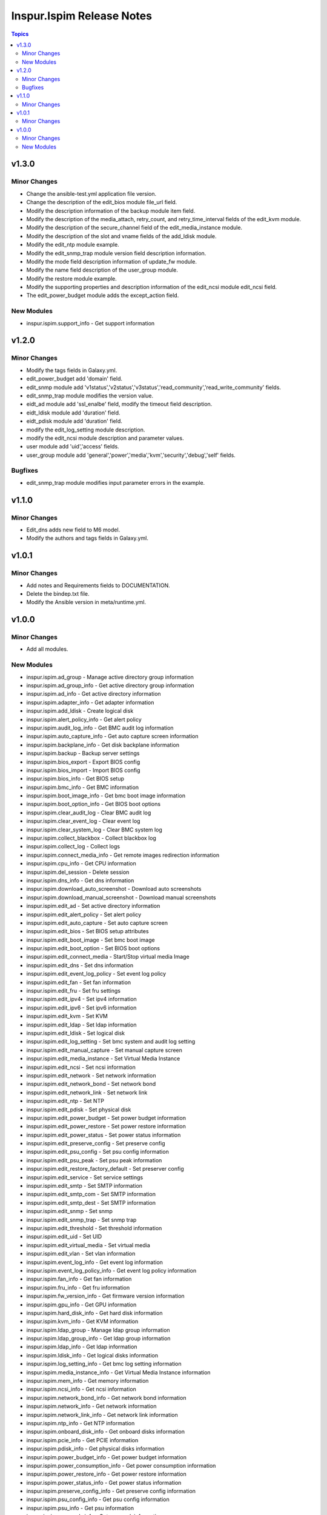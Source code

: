 ==========================
Inspur.Ispim Release Notes
==========================

.. contents:: Topics


v1.3.0
======

Minor Changes
-------------

- Change the ansible-test.yml application file version.
- Change the description of the edit_bios module file_url field.
- Modify the description information of the backup module item field.
- Modify the description of the media_attach, retry_count, and retry_time_interval fields of the edit_kvm module.
- Modify the description of the secure_channel field of the edit_media_instance module.
- Modify the description of the slot and vname fields of the add_ldisk module.
- Modify the edit_ntp module example.
- Modify the edit_snmp_trap module version field description information.
- Modify the mode field description information of update_fw module.
- Modify the name field description of the user_group module.
- Modify the restore module example.
- Modify the supporting properties and description information of the edit_ncsi module edit_ncsi field.
- The edit_power_budget module adds the except_action field.

New Modules
-----------

- inspur.ispim.support_info - Get support information

v1.2.0
======

Minor Changes
-------------

- Modify the tags fields in Galaxy.yml.
- edit_power_budget add 'domain' field.
- edit_snmp module add 'v1status','v2status','v3status','read_community','read_write_community' fields.
- edit_snmp_trap module modifies the version value.
- eidt_ad module add 'ssl_enalbe' field, modify the timeout field description.
- eidt_ldisk module add 'duration' field.
- eidt_pdisk module add 'duration' field.
- modify the edit_log_setting module description.
- modify the edit_ncsi module description and parameter values.
- user module add 'uid','access' fields.
- user_group module add 'general','power','media','kvm','security','debug','self' fields.

Bugfixes
--------

- edit_snmp_trap module modifies input parameter errors in the example.

v1.1.0
======

Minor Changes
-------------

- Edit_dns adds new field to M6 model.
- Modify the authors and tags fields in Galaxy.yml.

v1.0.1
======

Minor Changes
-------------

- Add notes and Requirements fields to DOCUMENTATION.
- Delete the bindep.txt file.
- Modify the Ansible version in meta/runtime.yml.

v1.0.0
======

Minor Changes
-------------

- Add all modules.

New Modules
-----------

- inspur.ispim.ad_group - Manage active directory group information
- inspur.ispim.ad_group_info - Get active directory group information
- inspur.ispim.ad_info - Get active directory information
- inspur.ispim.adapter_info - Get adapter information
- inspur.ispim.add_ldisk - Create logical disk
- inspur.ispim.alert_policy_info - Get alert policy
- inspur.ispim.audit_log_info - Get BMC audit log information
- inspur.ispim.auto_capture_info - Get auto capture screen information
- inspur.ispim.backplane_info - Get disk backplane information
- inspur.ispim.backup - Backup server settings
- inspur.ispim.bios_export - Export BIOS config
- inspur.ispim.bios_import - Import BIOS config
- inspur.ispim.bios_info - Get BIOS setup
- inspur.ispim.bmc_info - Get BMC information
- inspur.ispim.boot_image_info - Get bmc boot image information
- inspur.ispim.boot_option_info - Get BIOS boot options
- inspur.ispim.clear_audit_log - Clear BMC audit log
- inspur.ispim.clear_event_log - Clear event log
- inspur.ispim.clear_system_log - Clear BMC system log
- inspur.ispim.collect_blackbox - Collect blackbox log
- inspur.ispim.collect_log - Collect logs
- inspur.ispim.connect_media_info - Get remote images redirection information
- inspur.ispim.cpu_info - Get CPU information
- inspur.ispim.del_session - Delete session
- inspur.ispim.dns_info - Get dns information
- inspur.ispim.download_auto_screenshot - Download auto screenshots
- inspur.ispim.download_manual_screenshot - Download manual screenshots
- inspur.ispim.edit_ad - Set active directory information
- inspur.ispim.edit_alert_policy - Set alert policy
- inspur.ispim.edit_auto_capture - Set auto capture screen
- inspur.ispim.edit_bios - Set BIOS setup attributes
- inspur.ispim.edit_boot_image - Set bmc boot image
- inspur.ispim.edit_boot_option - Set BIOS boot options
- inspur.ispim.edit_connect_media - Start/Stop virtual media Image
- inspur.ispim.edit_dns - Set dns information
- inspur.ispim.edit_event_log_policy - Set event log policy
- inspur.ispim.edit_fan - Set fan information
- inspur.ispim.edit_fru - Set fru settings
- inspur.ispim.edit_ipv4 - Set ipv4 information
- inspur.ispim.edit_ipv6 - Set ipv6 information
- inspur.ispim.edit_kvm - Set KVM
- inspur.ispim.edit_ldap - Set ldap information
- inspur.ispim.edit_ldisk - Set logical disk
- inspur.ispim.edit_log_setting - Set bmc system and audit log setting
- inspur.ispim.edit_manual_capture - Set manual capture screen
- inspur.ispim.edit_media_instance - Set Virtual Media Instance
- inspur.ispim.edit_ncsi - Set ncsi information
- inspur.ispim.edit_network - Set network information
- inspur.ispim.edit_network_bond - Set network bond
- inspur.ispim.edit_network_link - Set network link
- inspur.ispim.edit_ntp - Set NTP
- inspur.ispim.edit_pdisk - Set physical disk
- inspur.ispim.edit_power_budget - Set power budget information
- inspur.ispim.edit_power_restore - Set power restore information
- inspur.ispim.edit_power_status - Set power status information
- inspur.ispim.edit_preserve_config - Set preserve config
- inspur.ispim.edit_psu_config - Set psu config information
- inspur.ispim.edit_psu_peak - Set psu peak information
- inspur.ispim.edit_restore_factory_default - Set preserver config
- inspur.ispim.edit_service - Set service settings
- inspur.ispim.edit_smtp - Set SMTP information
- inspur.ispim.edit_smtp_com - Set SMTP information
- inspur.ispim.edit_smtp_dest - Set SMTP information
- inspur.ispim.edit_snmp - Set snmp
- inspur.ispim.edit_snmp_trap - Set snmp trap
- inspur.ispim.edit_threshold - Set threshold information
- inspur.ispim.edit_uid - Set UID
- inspur.ispim.edit_virtual_media - Set virtual media
- inspur.ispim.edit_vlan - Set vlan information
- inspur.ispim.event_log_info - Get event log information
- inspur.ispim.event_log_policy_info - Get event log policy information
- inspur.ispim.fan_info - Get fan information
- inspur.ispim.fru_info - Get fru information
- inspur.ispim.fw_version_info - Get firmware version information
- inspur.ispim.gpu_info - Get GPU information
- inspur.ispim.hard_disk_info - Get hard disk information
- inspur.ispim.kvm_info - Get KVM information
- inspur.ispim.ldap_group - Manage ldap group information
- inspur.ispim.ldap_group_info - Get ldap group information
- inspur.ispim.ldap_info - Get ldap information
- inspur.ispim.ldisk_info - Get logical disks information
- inspur.ispim.log_setting_info - Get bmc log setting information
- inspur.ispim.media_instance_info - Get Virtual Media Instance information
- inspur.ispim.mem_info - Get memory information
- inspur.ispim.ncsi_info - Get ncsi information
- inspur.ispim.network_bond_info - Get network bond information
- inspur.ispim.network_info - Get network information
- inspur.ispim.network_link_info - Get network link information
- inspur.ispim.ntp_info - Get NTP information
- inspur.ispim.onboard_disk_info - Get onboard disks information
- inspur.ispim.pcie_info - Get PCIE information
- inspur.ispim.pdisk_info - Get physical disks information
- inspur.ispim.power_budget_info - Get power budget information
- inspur.ispim.power_consumption_info - Get power consumption information
- inspur.ispim.power_restore_info - Get power restore information
- inspur.ispim.power_status_info - Get power status information
- inspur.ispim.preserve_config_info - Get preserve config information
- inspur.ispim.psu_config_info - Get psu config information
- inspur.ispim.psu_info - Get psu information
- inspur.ispim.psu_peak_info - Get psu peak information
- inspur.ispim.raid_info - Get RAID/HBA card and controller information
- inspur.ispim.reset_bmc - BMC reset
- inspur.ispim.reset_kvm - KVM reset
- inspur.ispim.restore - Restore server settings
- inspur.ispim.self_test_info - Get self test information
- inspur.ispim.sensor_info - Get sensor information
- inspur.ispim.server_info - Get server status information
- inspur.ispim.service_info - Get service information
- inspur.ispim.session_info - Get online session information
- inspur.ispim.smtp_info - Get SMTP information
- inspur.ispim.snmp_info - Get snmp get/set information
- inspur.ispim.snmp_trap_info - Get snmp trap information
- inspur.ispim.system_log_info - Get BMC system log information
- inspur.ispim.temp_info - Get temp information
- inspur.ispim.threshold_info - Get threshold information
- inspur.ispim.uid_info - Get UID information
- inspur.ispim.update_cpld - Update CPLD
- inspur.ispim.update_fw - Update firmware
- inspur.ispim.user - Manage user
- inspur.ispim.user_group - Manage user group
- inspur.ispim.user_group_info - Get user group information
- inspur.ispim.user_info - Get user information
- inspur.ispim.virtual_media_info - Get Virtual Media information
- inspur.ispim.volt_info - Get volt information
